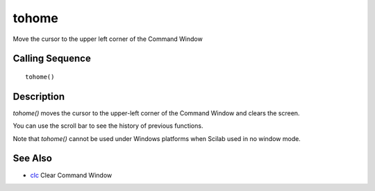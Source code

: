 


tohome
======

Move the cursor to the upper left corner of the Command Window



Calling Sequence
~~~~~~~~~~~~~~~~


::

    tohome()




Description
~~~~~~~~~~~

`tohome()` moves the cursor to the upper-left corner of the Command
Window and clears the screen.

You can use the scroll bar to see the history of previous functions.

Note that `tohome()` cannot be used under Windows platforms when
Scilab used in no window mode.



See Also
~~~~~~~~


+ `clc`_ Clear Command Window


.. _clc: clc.html


